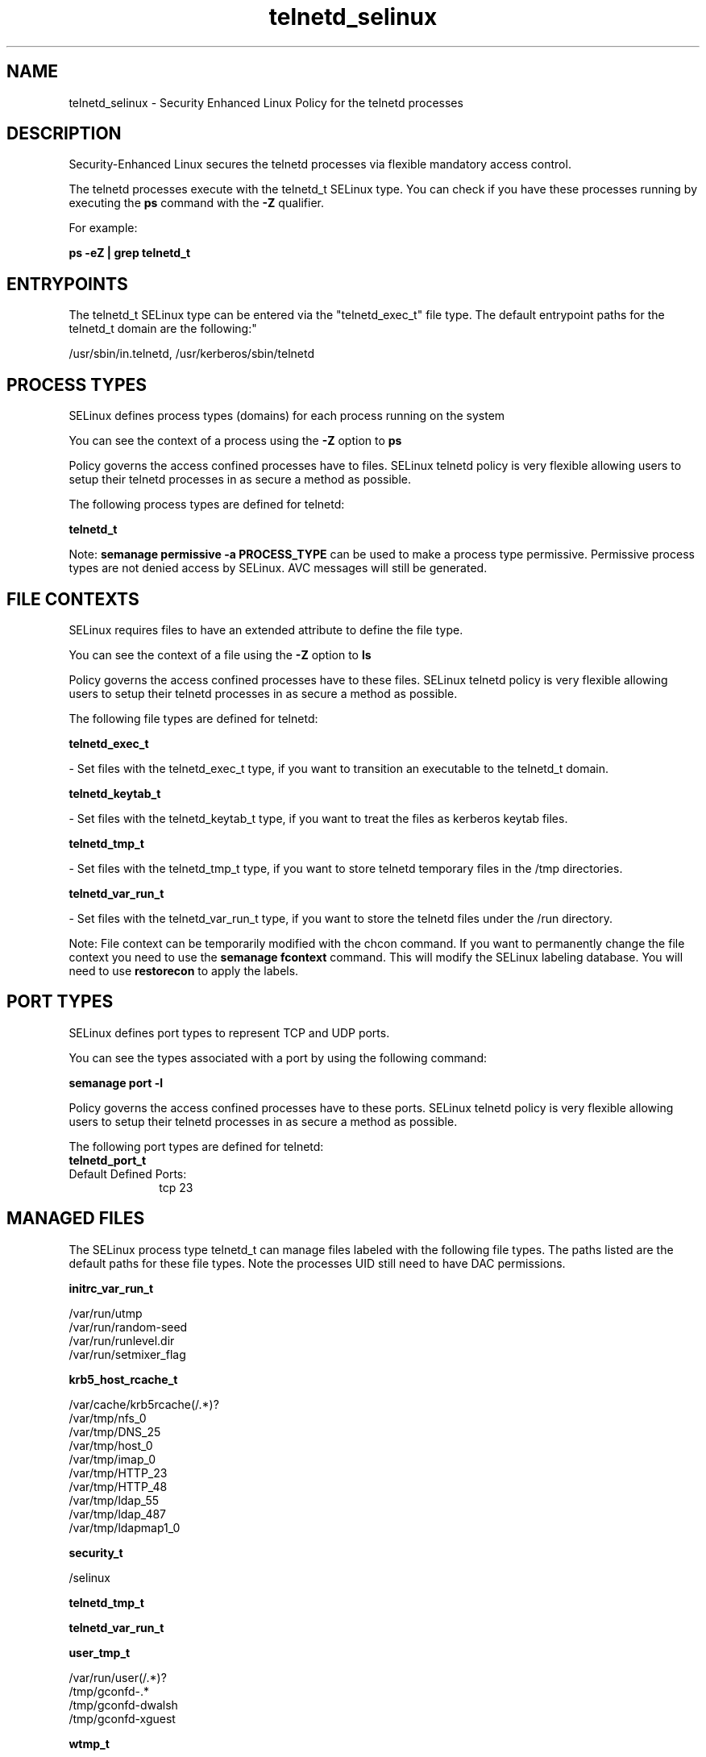 .TH  "telnetd_selinux"  "8"  "12-10-19" "telnetd" "SELinux Policy documentation for telnetd"
.SH "NAME"
telnetd_selinux \- Security Enhanced Linux Policy for the telnetd processes
.SH "DESCRIPTION"

Security-Enhanced Linux secures the telnetd processes via flexible mandatory access control.

The telnetd processes execute with the telnetd_t SELinux type. You can check if you have these processes running by executing the \fBps\fP command with the \fB\-Z\fP qualifier. 

For example:

.B ps -eZ | grep telnetd_t


.SH "ENTRYPOINTS"

The telnetd_t SELinux type can be entered via the "telnetd_exec_t" file type.  The default entrypoint paths for the telnetd_t domain are the following:"

/usr/sbin/in\.telnetd, /usr/kerberos/sbin/telnetd
.SH PROCESS TYPES
SELinux defines process types (domains) for each process running on the system
.PP
You can see the context of a process using the \fB\-Z\fP option to \fBps\bP
.PP
Policy governs the access confined processes have to files. 
SELinux telnetd policy is very flexible allowing users to setup their telnetd processes in as secure a method as possible.
.PP 
The following process types are defined for telnetd:

.EX
.B telnetd_t 
.EE
.PP
Note: 
.B semanage permissive -a PROCESS_TYPE 
can be used to make a process type permissive. Permissive process types are not denied access by SELinux. AVC messages will still be generated.

.SH FILE CONTEXTS
SELinux requires files to have an extended attribute to define the file type. 
.PP
You can see the context of a file using the \fB\-Z\fP option to \fBls\bP
.PP
Policy governs the access confined processes have to these files. 
SELinux telnetd policy is very flexible allowing users to setup their telnetd processes in as secure a method as possible.
.PP 
The following file types are defined for telnetd:


.EX
.PP
.B telnetd_exec_t 
.EE

- Set files with the telnetd_exec_t type, if you want to transition an executable to the telnetd_t domain.


.EX
.PP
.B telnetd_keytab_t 
.EE

- Set files with the telnetd_keytab_t type, if you want to treat the files as kerberos keytab files.


.EX
.PP
.B telnetd_tmp_t 
.EE

- Set files with the telnetd_tmp_t type, if you want to store telnetd temporary files in the /tmp directories.


.EX
.PP
.B telnetd_var_run_t 
.EE

- Set files with the telnetd_var_run_t type, if you want to store the telnetd files under the /run directory.


.PP
Note: File context can be temporarily modified with the chcon command.  If you want to permanently change the file context you need to use the 
.B semanage fcontext 
command.  This will modify the SELinux labeling database.  You will need to use
.B restorecon
to apply the labels.

.SH PORT TYPES
SELinux defines port types to represent TCP and UDP ports. 
.PP
You can see the types associated with a port by using the following command: 

.B semanage port -l

.PP
Policy governs the access confined processes have to these ports. 
SELinux telnetd policy is very flexible allowing users to setup their telnetd processes in as secure a method as possible.
.PP 
The following port types are defined for telnetd:

.EX
.TP 5
.B telnetd_port_t 
.TP 10
.EE


Default Defined Ports:
tcp 23
.EE
.SH "MANAGED FILES"

The SELinux process type telnetd_t can manage files labeled with the following file types.  The paths listed are the default paths for these file types.  Note the processes UID still need to have DAC permissions.

.br
.B initrc_var_run_t

	/var/run/utmp
.br
	/var/run/random-seed
.br
	/var/run/runlevel\.dir
.br
	/var/run/setmixer_flag
.br

.br
.B krb5_host_rcache_t

	/var/cache/krb5rcache(/.*)?
.br
	/var/tmp/nfs_0
.br
	/var/tmp/DNS_25
.br
	/var/tmp/host_0
.br
	/var/tmp/imap_0
.br
	/var/tmp/HTTP_23
.br
	/var/tmp/HTTP_48
.br
	/var/tmp/ldap_55
.br
	/var/tmp/ldap_487
.br
	/var/tmp/ldapmap1_0
.br

.br
.B security_t

	/selinux
.br

.br
.B telnetd_tmp_t


.br
.B telnetd_var_run_t


.br
.B user_tmp_t

	/var/run/user(/.*)?
.br
	/tmp/gconfd-.*
.br
	/tmp/gconfd-dwalsh
.br
	/tmp/gconfd-xguest
.br

.br
.B wtmp_t

	/var/log/wtmp.*
.br

.SH NSSWITCH DOMAIN

.PP
If you want to allow users to resolve user passwd entries directly from ldap rather then using a sssd serve for the telnetd_t, you must turn on the authlogin_nsswitch_use_ldap boolean.

.EX
.B setsebool -P authlogin_nsswitch_use_ldap 1
.EE

.PP
If you want to allow confined applications to run with kerberos for the telnetd_t, you must turn on the kerberos_enabled boolean.

.EX
.B setsebool -P kerberos_enabled 1
.EE

.SH "COMMANDS"
.B semanage fcontext
can also be used to manipulate default file context mappings.
.PP
.B semanage permissive
can also be used to manipulate whether or not a process type is permissive.
.PP
.B semanage module
can also be used to enable/disable/install/remove policy modules.

.B semanage port
can also be used to manipulate the port definitions

.PP
.B system-config-selinux 
is a GUI tool available to customize SELinux policy settings.

.SH AUTHOR	
This manual page was auto-generated using 
.B "sepolicy manpage"
by Daniel J Walsh.

.SH "SEE ALSO"
selinux(8), telnetd(8), semanage(8), restorecon(8), chcon(1), sepolicy(8)
